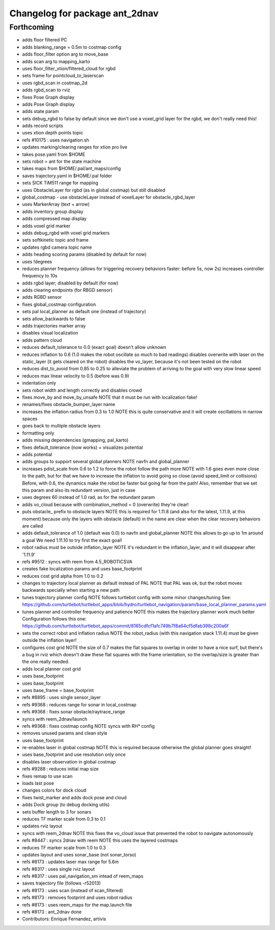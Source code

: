 ^^^^^^^^^^^^^^^^^^^^^^^^^^^^^^^
Changelog for package ant_2dnav
^^^^^^^^^^^^^^^^^^^^^^^^^^^^^^^

Forthcoming
-----------
* adds floor filtered PC
* adds blanking_range = 0.5m to costmap config
* adds floor_filter option arg to move_base
* adds scan arg to mapping_karto
* uses floor_filter_xtion/filtered_cloud for rgbd
* sets frame for pointcloud_to_laserscan
* uses rgbd_scan in costmap_2d
* adds rgbd_scan to rviz
* fixes Pose Graph display
* adds Pose Graph display
* adds state param
* sets debug_rgbd to false by default
  since we don't use a voxel_grid layer for the rgbd, we don't really need
  this!
* adds record scripts
* uses xtion depth points topic
* refs #10175 : uses navigation.sh
* updates marking/clearing ranges for xtion pro live
* takes pose.yaml from $HOME
* sets robot = ant for the state machine
* takes maps from $HOME/.pal/ant_maps/config
* saves trajectory.yaml in $HOME/.pal folder
* sets SICK TiM511 range for mapping
* uses ObstacleLayer for rgbd (as in global costmap)
  but still disabled
* global_costmap - use obstacleLayer instead of voxelLayer for obstacle_rgbd_layer
* uses MarkerArray (text + arrow)
* adds inventory group display
* adds compressed map display
* adds voxel grid marker
* adds debug_rgbd with voxel grid markers
* sets softkinetic topic and frame
* updates rgbd camera topic name
* adds heading scoring params (disabled by default for now)
* uses !degrees
* reduces planner frequency (allows for triggering recovery behaviors faster: before 5s, now 2s)
  increases controller frequency to 10s
* adds rgbd layer; disabled by default (for now)
* adds clearing endpoints (for RBGD sensor)
* adds RGBD sensor
* fixes global_costmap configuration
* sets pal local_planner as default one (instead of trajectory)
* sets allow_backwards to false
* adds trajectories marker array
* disables visual localization
* adds pattern cloud
* reduces default_tolerance to 0.0 (exact goal)
  doesn't allow unknown
* reduces inflation to 0.6 (1.0 makes the robot oscillate so much to bad readings)
  disables overwrite with laser on the static_layer (it gets cleared on the robot)
  disables the vo_layer, because it's not been tested on the robot
* reduces dist_to_avoid from 0.85 to 0.25 to alleviate the problem of arriving to the goal with very slow linear speed
* reduces max linear velocity to 0.5 (before was 0.9)
* indentation only
* sets robot width and length correctly and disables crowd
* fixes move_by and move_by_unsafe
  NOTE that it must be run with localization fake!
* renames/fixes obstacle_bumper_layer name
* increases the inflation radius from 0.3 to 1.0
  NOTE this is quite conservative and it will create oscillations in narrow spaces
* goes back to multiple obstacle layers
* formatting only
* adds missing dependencies (gmapping, pal_karto)
* fixes default_tolerance (now works) + visualizes potential
* adds potential
* adds groups to support several global planners
  NOTE navfn and global_planner
* increases pdist_scale from 0.6 to 1.2 to force the robot follow the path more
  NOTE with 1.6 goes even more close to the path, but for that we have to increase
  the inflation to avoid going so close (avoid speed_limit or collisions)
  Before, with 0.6, the dynamics make the robot be faster but going far from the path!
  Also, remember that we set this param and also its redundant version, just in case
* uses degrees 60 instead of 1.0 rad, as for the redundant param
* adds vo_cloud because with combination_method = 0 (overwrite) they're clear!
* puts obstacle_ prefix to obstacle layers
  NOTE this is required for 1.11.8 (and also for the latest, 1.11.9, at this moment)
  because only the layers with obstacle (default) in the name are clear when the
  clear recovery behaviors are called
* adds default_tolerance of 1.0 (default was 0.0) to navfn and global_planner
  NOTE this allows to go up to 1m around a goal
  We need 1.11.10 to try first the exact goal!
* robot radius must be outside inflation_layer
  NOTE it's redundant in the inflation_layer, and it will disappear after '1.11.9'
* refs #9512 : syncs with reem from 4.5_ROBOTICSVA
* creates fake localization params and uses base_footprint
* reduces cost grid alpha from 1.0 to 0.2
* changes to trajectory local planner as default
  instead of PAL
  NOTE that PAL was ok, but the robot moves backwards
  specially when starting a new path
* tunes trajectory planner config
  NOTE follows turtlebot config with some minor changes/tuning
  See:
  https://github.com/turtlebot/turtlebot_apps/blob/hydro/turtlebot_navigation/param/base_local_planner_params.yaml
* tunes planner and controller frequency and patience
  NOTE this makes the trajectory planner work much better
  Configuration follows this one:
  https://github.com/turtlebot/turtlebot_apps/commit/8165cdfcf1afc749b7f8a64cf5dfab398c200a6f
* sets the correct robot and inflation radius
  NOTE the robot_radius (with this navigation stack 1.11.4)
  must be given outside the inflation layer!
* configures cost grid
  NOTE the size of 0.7 makes the flat squares to overlap in
  order to have a nice surf, but there's a bug in rviz which
  doesn't draw these flat squares with the frame orientation,
  so the overlap/size is greater than the one really needed.
* adds local planner cost grid
* uses base_footprint
* uses base_footprint
* uses base_frame = base_footprint
* refs #8895 : uses single sensor_layer
* refs #9368 : reduces range for sonar in local_costmap
* refs #9368 : fixes sonar obstacle/raytrace_range
* syncs with reem_2dnav/launch
* refs #9368 : fixes costmap config
  NOTE syncs with RH* config
* removes unused params and clean style
* uses base_footprint
* re-enables laser in global costmap
  NOTE this is required because otherwise the global planner goes
  straight!
* uses base_footprint and use resolution only once
* disables laser observation in global costmap
* refs #9288 : reduces initial map size
* fixes remap to use scan
* loads last pose
* changes colors for dock cloud
* fixes twist_marker and adds dock pose and cloud
* adds Dock group (to debug docking utils)
* sets buffer length to 3 for sonars
* reduces TF marker scale from 0.3 to 0.1
* updates rviz layout
* syncs with reem_2dnav
  NOTE this fixes the vo_cloud issue that prevented the robot to navigate autonomously
* refs #8447 : syncs 2dnav with reem
  NOTE this uses the layered costmaps
* reduces TF marker scale from 1.0 to 0.3
* updates layout and uses sonar_base (not sonar_torso)
* refs #8173 : updates laser max range for 5.6m
* refs #8317 : uses single rviz layout
* refs #8317 : uses pal_navigation_sm intead of reem_maps
* saves trajectory file (follows -r52013)
* refs #8173 : uses scan (instead of scan_filtered)
* refs #8173 : removes footprint and uses robot radius
* refs #8173 : uses reem_maps for the map.launch file
* refs #8173 : ant_2dnav done
* Contributors: Enrique Fernandez, artivis
